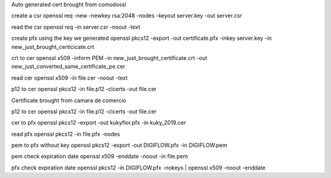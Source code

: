 Auto generated cert brought from comodossl

create a csr
openssl req -new -newkey rsa:2048 -nodes -keyout server.key -out server.csr

read the csr
openssl req -in server.csr  -noout -text

create pfx using the key we generated
openssl pkcs12 -export -out certificate.pfx -inkey server.key -in new_just_brought_certicicate.crt

crt to cer
openssl x509 -inform PEM -in new_just_brought_certificate.crt -out new_just_converted_same_certificate_pe.cer

read cer
openssl x509 -in file.cer -noout -text

p12 to cer
openssl pkcs12 -in file.p12 -clcerts -out file.cer


Certificate brought from camara de comercio

p12 to cer
openssl pkcs12 -in file.p12 -clcerts -out file.cer

cer to pfx
openssl pkcs12 -export -out kukyflor.pfx -in kuky_2019.cer

read pfx
openssl pkcs12 -in file.pfx -nodes

pem to pfx without key
openssl pkcs12 -export -out DIGIFLOW.pfx -in DIGIFLOW.pem

pem check expiration date
openssl x509 -enddate -noout -in file.pem

pfx check expiration date
openssl pkcs12 -in DIGIFLOW.pfx -nokeys | openssl x509 -noout -enddate

